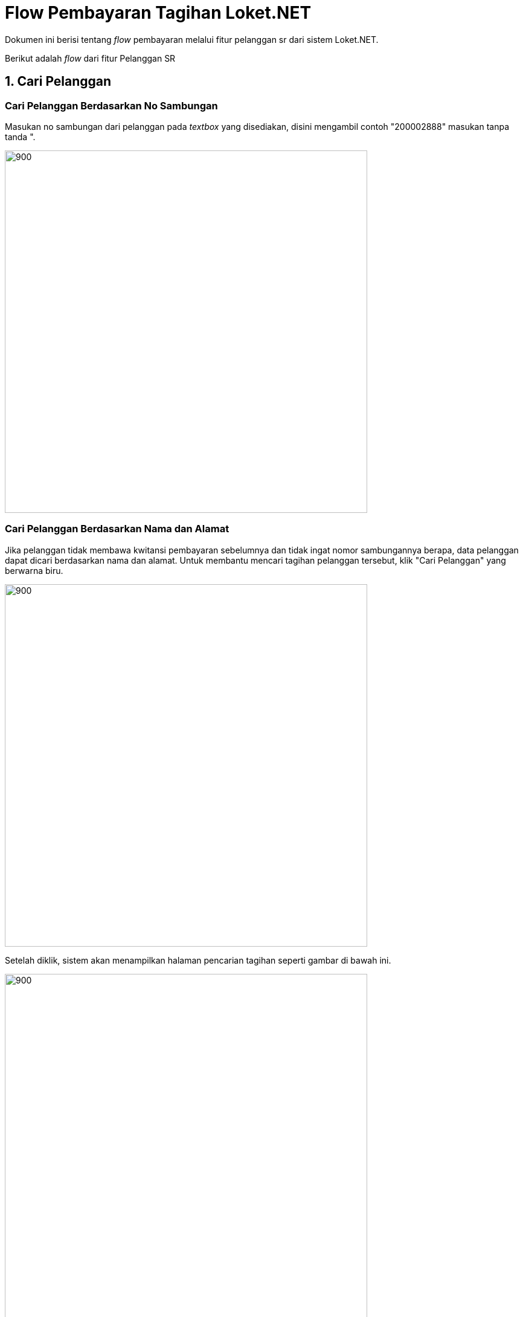 = Flow Pembayaran Tagihan Loket.NET

Dokumen ini berisi tentang _flow_ pembayaran melalui fitur pelanggan sr dari sistem Loket.NET.

Berikut adalah _flow_ dari fitur Pelanggan SR

== 1. Cari Pelanggan

=== Cari Pelanggan Berdasarkan No Sambungan

Masukan no sambungan dari pelanggan pada _textbox_ yang disediakan, disini mengambil contoh "200002888" masukan tanpa tanda ".

image::./images-loket-net/pembayaran-tagihan-fitur-pelanggan-sr/loket-net-cari-pelanggan-01.png[900,600]

=== Cari Pelanggan Berdasarkan Nama dan Alamat

Jika pelanggan tidak membawa kwitansi pembayaran sebelumnya dan tidak ingat nomor sambungannya berapa,
data pelanggan dapat dicari berdasarkan nama dan alamat. Untuk membantu mencari tagihan pelanggan tersebut,
klik "Cari Pelanggan" yang berwarna biru.  

image::./images-loket-net/pembayaran-tagihan-fitur-pelanggan-sr/loket-net-cari-pelanggan-02.png[900,600]

Setelah diklik, sistem akan menampilkan halaman pencarian tagihan seperti gambar di bawah ini.

image::./images-loket-net/pembayaran-tagihan-fitur-pelanggan-sr/loket-net-cari-pelanggan-03.png[900,600]

Masukan nama atau alamat yang dicari, disini ambil contoh nama "ST.RUGAYA", masukan tanpa tanda ".


Hasil pencarian pelanggan ditampilkan seperti gambar di bawah ini.

image::./images-loket-net/pembayaran-tagihan-fitur-pelanggan-sr/loket-net-cari-pelanggan-04.png[900,600]

=== Proses 

Pada proses pencarian pelanggan maka akan _query_ dari tabel "pelanggan".

Untuk pencarian berdasarkan no sambungan, sistem menggunakan https://github.com/bimasaktialterra/loket.net/blob/PDAM-1695/Apps/Loket.App.Wpf/Commands/Tagihan/PelangganSr/OnSearchSingleCommand.cs[*command ini*]

Untuk pencarian berdasarkan nama alamat, sistem menggunakan https://github.com/bimasaktialterra/loket.net/blob/PDAM-1695/Apps/Loket.App.Wpf/Commands/Tagihan/PelangganSr/OnSearchCommand.cs[*command ini*]

Saat *pilih pelanggan*, sistem akan mengaktifkan https://github.com/bimasaktialterra/loket.net/blob/PDAM-1695/Apps/Loket.App.Wpf/Commands/Tagihan/PelangganSr/Navigation/OnOpenDetailTagihanCommand.cs[*command ini*] -- proses _query_ akan dijelaskan pada bagian Bayar List Tagihan.

== 2. Bayar List Tagihan

Pada list tagihan pilih tagihan mana saja yang akan dibayarkan (dengan check-uncheck pada tabel) disini mengambil contoh "200002888" masukan tanpa tanda ". Dan isikan nominal bayar.

image::./images-loket-net/pembayaran-tagihan-fitur-pelanggan-sr/loket-net-bayar-tagihan-01.png[900,600]

Klik bayar maka akan muncul _pop-up_ seperti ini menandakan transaksi berhasil.

image::./images-loket-net/pembayaran-tagihan-fitur-pelanggan-sr/loket-net-bayar-tagihan-03.png[900,600]

=== Proses

Untuk meng-_query_ proses pembayaran tagihan, sistem menggunakan https://github.com/bimasaktialterra/loket.net/blob/PDAM-1694/Modules/Persistence/Loket.Persistence.MySql/Repositories/TagihanProcedure.cs#L1-L809[*code ini*].

_Query_ proses pembayaran melibatkan tabel :

* Tabel Piutang : Hapus data tagihan yang telah dilunaskan melalui aplikasi.
* Table Bayar : tambah data yang telah lunaskan melalui aplikasi, data didapat dari tabel piutang yang dilunaskan, ada penambahan data pada field-field tertentu:
** _field_ tglbayar : menandakan tanggal berapa tagihan di bayarkan.
** _field_ flaglunas : menandakan status tagihan tersebut lunas atau tidaknya(1 = lunas, 0 = belum lunas). 
** _field_ dendatunggakan : nominal denda yang di kenakan pada rekening.
** _field_ total : nominal rekening air + dendatunggakan.

* Tabel Nonair : memperbarui data tagihan nonair jika berhasil dilunaskan. Pengecualian jika tagihan nonairnya tidak ada pada tabel, contohnya seperti dendatunggakan atau biaya otomatis,
  untuk dendatunggakan datanya dimasukan jika tagihan rekening yang terkena denda itu berhasil di lunaskan. Untuk biaya otomatis nominal biaya didapat dari tabel biaya otomatis,
  data dimasukan setelah pembayaran berhasil.
** _field_ waktubayar : menandakan tanggal berapa tagihan dibayarkan.
** _field_ flaglunas : menandakan status tagihan tersebut lunas atau tidak (1 = lunas, 0 = belum lunas) .
** _field_ total : nominal rekening air + dendatunggakan.
